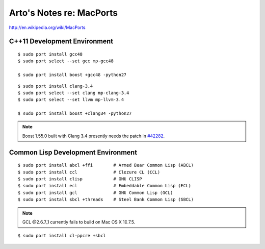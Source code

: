 Arto's Notes re: MacPorts
=========================

http://en.wikipedia.org/wiki/MacPorts

C++11 Development Environment
-----------------------------

::

   $ sudo port install gcc48
   $ sudo port select --set gcc mp-gcc48
   
   $ sudo port install boost +gcc48 -python27

::

   $ sudo port install clang-3.4
   $ sudo port select --set clang mp-clang-3.4
   $ sudo port select --set llvm mp-llvm-3.4
   
   $ sudo port install boost +clang34 -python27

.. note::

   Boost 1.55.0 built with Clang 3.4 presently needs the patch in `#42282`_.

Common Lisp Development Environment
-----------------------------------

::

   $ sudo port install abcl +ffi        # Armed Bear Common Lisp (ABCL)
   $ sudo port install ccl              # Clozure CL (CCL)
   $ sudo port install clisp            # GNU CLISP
   $ sudo port install ecl              # Embeddable Common Lisp (ECL)
   $ sudo port install gcl              # GNU Common Lisp (GCL)
   $ sudo port install sbcl +threads    # Steel Bank Common Lisp (SBCL)

.. note:: GCL @2.6.7_1 currently fails to build on Mac OS X 10.7.5.

::

   $ sudo port install cl-ppcre +sbcl

.. _#34288: https://trac.macports.org/ticket/34288
.. _#38374: https://trac.macports.org/ticket/38374
.. _#42282: https://trac.macports.org/ticket/42282
